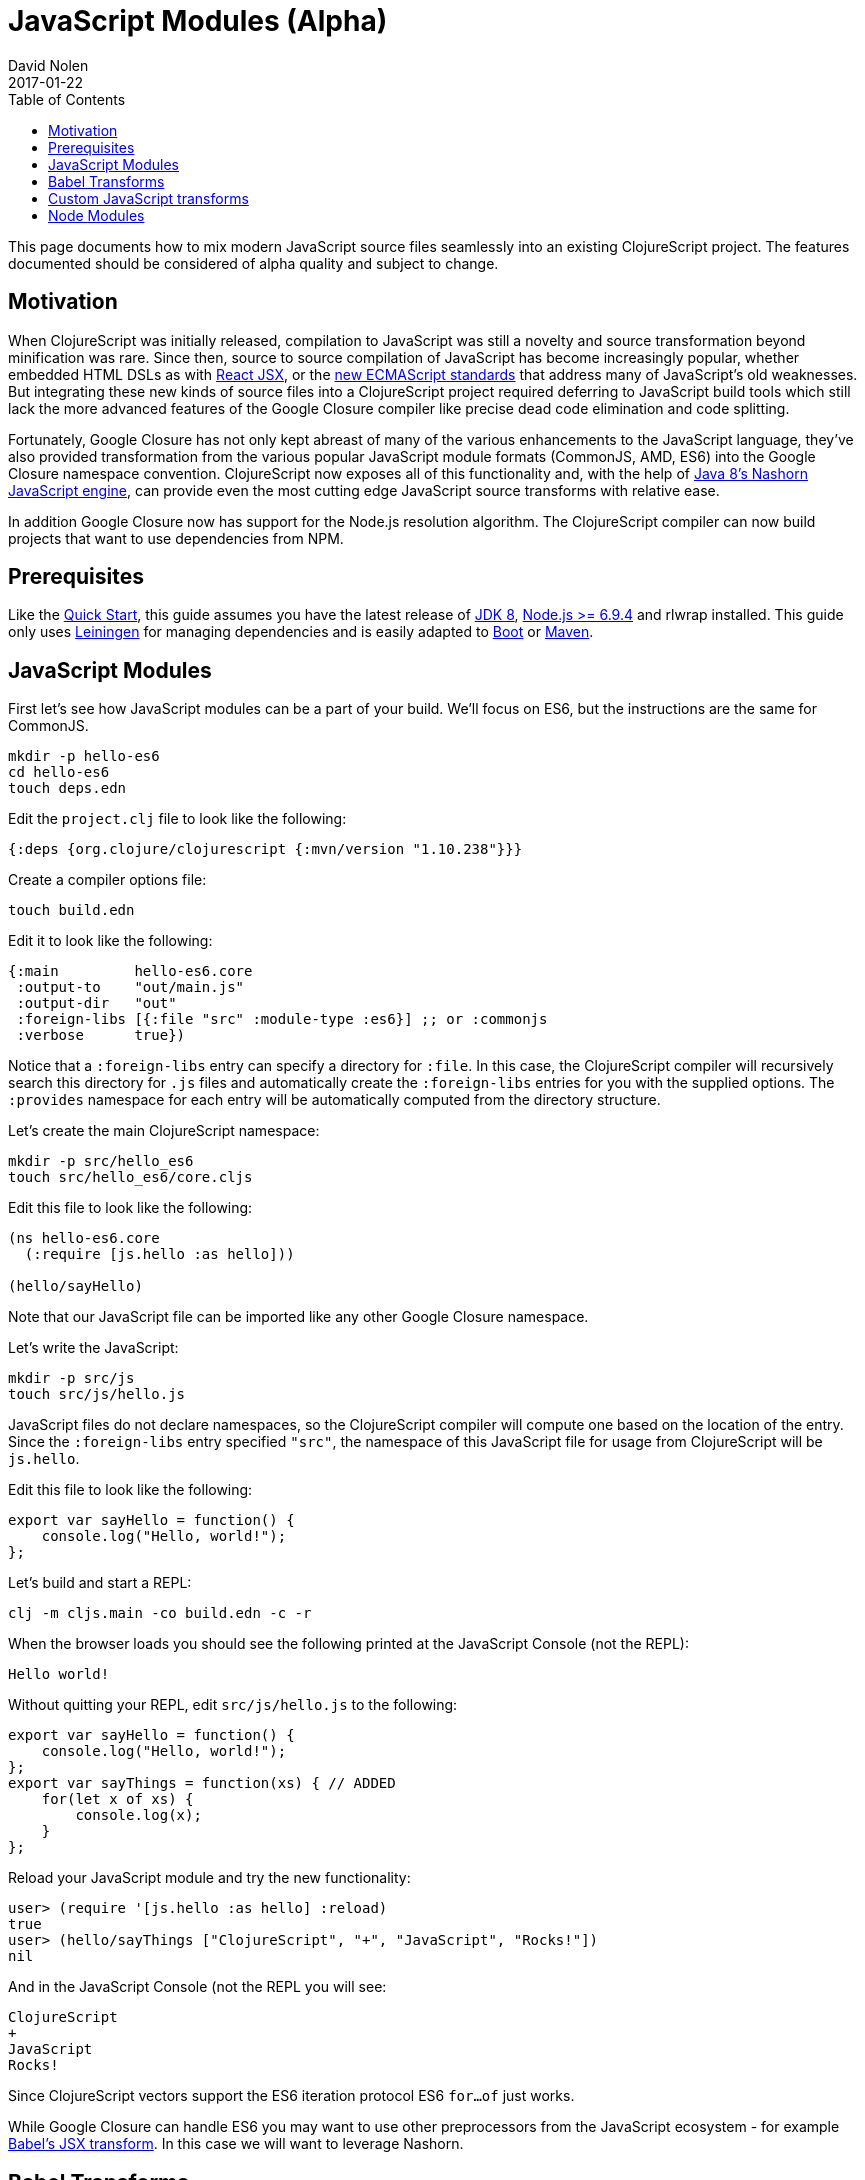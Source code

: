 = JavaScript Modules (Alpha)
David Nolen
2017-01-22
:type: guides
:toc: macro
:icons: font

ifdef::env-github,env-browser[:outfilesuffix: .adoc]

toc::[]

This page documents how to mix modern JavaScript source files seamlessly into
an existing ClojureScript project. The features documented should be considered
of alpha quality and subject to change.

[[motivation]]
== Motivation

When ClojureScript was initially released, compilation to JavaScript was still a
novelty and source transformation beyond minification was rare. Since then,
source to source compilation of JavaScript has become increasingly popular,
whether embedded HTML DSLs as with
https://facebook.github.io/react/docs/introducing-jsx.html[React JSX], or the
https://www.ecma-international.org/ecma-262/7.0/[new ECMAScript standards] that
address many of JavaScript's old weaknesses. But integrating these new kinds of
source files into a ClojureScript project required deferring to JavaScript build
tools which still lack the more advanced features of the Google Closure compiler
like precise dead code elimination and code splitting.

Fortunately, Google Closure has not only kept abreast of many of the various
enhancements to the JavaScript language, they've also provided transformation
from the various popular JavaScript module formats (CommonJS, AMD, ES6) into the
Google Closure namespace convention. ClojureScript now exposes all of this
functionality and, with the help of
http://openjdk.java.net/projects/nashorn/[Java 8's Nashorn JavaScript engine],
can provide even the most cutting edge JavaScript source transforms with
relative ease.

In addition Google Closure now has support for the Node.js resolution algorithm.
The ClojureScript compiler can now build projects that want to use dependencies
from NPM.

[[prerequisites]]
== Prerequisites

Like the link:quickstart.html[Quick Start], this guide assumes you have the
latest release of
https://www.oracle.com/technetwork/java/javase/downloads/jdk8-downloads-2133151.html[JDK
8], https://nodejs.org[Node.js >= 6.9.4] and rlwrap installed. This guide only uses
https://leiningen.org[Leiningen] for managing dependencies and is easily adapted
to http://boot-clj.com[Boot] or https://maven.apache.org[Maven].

[[javascript-modules]]
== JavaScript Modules

First let's see how JavaScript modules can be a part of your build. We'll focus
on ES6, but the instructions are the same for CommonJS.

----
mkdir -p hello-es6
cd hello-es6
touch deps.edn
----

Edit the `project.clj` file to look like the following:

[source,clojure]
----
{:deps {org.clojure/clojurescript {:mvn/version "1.10.238"}}}
----

Create a compiler options file:

----
touch build.edn
----

Edit it to look like the following:

[source,clojure]
----
{:main         hello-es6.core
 :output-to    "out/main.js"
 :output-dir   "out"
 :foreign-libs [{:file "src" :module-type :es6}] ;; or :commonjs
 :verbose      true})
----

Notice that a `:foreign-libs` entry can specify a directory for `:file`.
In this case, the ClojureScript compiler will recursively search this directory
for `.js` files and automatically create the `:foreign-libs` entries for you
with the supplied options. The `:provides` namespace for each entry will
be automatically computed from the directory structure.

Let's create the main ClojureScript namespace:

----
mkdir -p src/hello_es6
touch src/hello_es6/core.cljs
----

Edit this file to look like the following:

[source,clojure]
----
(ns hello-es6.core
  (:require [js.hello :as hello]))

(hello/sayHello)
----

Note that our JavaScript file can be imported like any other Google Closure
namespace.

Let's write the JavaScript:

----
mkdir -p src/js
touch src/js/hello.js
----

JavaScript files do not declare namespaces, so the ClojureScript compiler will
compute one based on the location of the entry. Since the `:foreign-libs` entry
specified `"src"`, the namespace of this JavaScript file for usage from
ClojureScript will be `js.hello`.

Edit this file to look like the following:

[source,javascript]
----
export var sayHello = function() {
    console.log("Hello, world!");
};
----

Let's build and start a REPL:

----
clj -m cljs.main -co build.edn -c -r
----

When the browser loads you should see the following printed at the JavaScript
Console (not the REPL):

----
Hello world!
----

Without quitting your REPL, edit `src/js/hello.js` to the following:

[source,javascript]
----
export var sayHello = function() {
    console.log("Hello, world!");
};
export var sayThings = function(xs) { // ADDED
    for(let x of xs) {
        console.log(x);
    }
};
----

Reload your JavaScript module and try the new functionality:

----
user> (require '[js.hello :as hello] :reload)
true
user> (hello/sayThings ["ClojureScript", "+", "JavaScript", "Rocks!"])
nil
----

And in the JavaScript Console (not the REPL you will see:

----
ClojureScript
+
JavaScript
Rocks!
----

Since ClojureScript vectors support the ES6 iteration protocol
ES6 `for...of` just works.

While Google Closure can handle ES6 you may want to use other preprocessors from
the JavaScript ecosystem - for example http://babeljs.io[Babel's JSX transform].
In this case we will want to leverage Nashorn.

[[babel-transforms]]
== Babel Transforms

Change your project.clj to the following:

[source,clojure]
----
(defproject hello-es6 "0.1.0-SNAPSHOT"
  :dependencies [[org.clojure/clojure "1.9.0-alpha14"]
                 [org.clojure/clojurescript "1.9.854"]
                 [cljsjs/react "15.4.2-0"]
                 [cljsjs/react-dom "15.4.2-0"]
                 [cljsjs/react-dom-server "15.4.2-0"]
                 [cljsjs/babel-standalone "6.18.1-3"]]
  :jvm-opts ^:replace ["-Xmx1g" "-server"])
----

Change your `watch.clj` to look like the following:

[source,clojure]
----
(require '[cljs.build.api :as b])
(require '[cljsjs.babel-standalone])

(b/watch "src"
  {:output-to    "main.js"
   :output-dir   "out"
   :main         'hello-es6.core
   :target       :nodejs
   :foreign-libs [{:file "src"
                   :module-type :es6
                   :preprocess 'cljsjs.babel-standalone/transform}] ;; CHANGED
   :verbose      true})
----

https://github.com/cljsjs/packages/tree/master/babel-standalone[Babel-standalone] package
from Cljsjs provides the necessary JavaScript file and a function that can be used as
`:preprocess` handler.
The function uses Nashorn JS engine to run Babel and process foreign libraries.
Options to Babel can be provided by adding property `:cljsjs.babel-standalone/babel-opts` to the
foreign library map.

Let's add a React JSX component to `src/js/hello.js`:

[source,javascript]
----
export var sayHello = function() {
    console.log("Hello, world!");
};
export var sayThings = function(xs) {
    for(let x of xs) {
        console.log(x);
    }
};
export var reactHello = function() {
    return <div>Hello world!</div>
};
----

Let's change our ClojureScript:

[source,clojure]
----
(ns hello-es6.core
  (:require [cljsjs.react]
            [cljsjs.react.dom]
            [cljsjs.react.dom.server]
            [cljs.nodejs :as nodejs]
            [js.hello :as hello]))

(nodejs/enable-util-print!)

(defn -main [& args]
  (hello/sayHello)
  (println (.renderToString js/ReactDOMServer (hello/reactHello))))

(set! *main-cli-fn* -main)
----

Run the watch script:

----
lein trampoline run -m clojure.main watch.clj
----

When the build finishes run the code

----
node main.js
----

You should see output like the following:

----
Hello, world!
<div data-reactroot="" data-reactid="1" data-react-checksum="1334186935">Hello world!</div>
----

You may have noticed that our ES6 file does not declare its dependency
on React, ReactDOM, or ReactDOMServer via `import`. Handling this correctly
depends on a pending patch to Google Closure to support Node.js module
resolution for ES6 source files. When this change lands this guide will updated.

However CommonJS support for Node.js resolution works today. The following
section covers this topic and will eventually apply to ES6 files as well.

[[custom-transforms]]
== Custom JavaScript transforms

In previous example the Babel transformation function was provided by a Cljsjs package.
If you need to use different transformations you can write your own preprocessing function.
The Babel transformation can be implemented like this, without the Cljsjs package:

Remove `cljsjs/babel-standalone` dependency from your project.clj.

Download `babel.min.js` into your project directory:

----
curl -O https://cdnjs.cloudflare.com/ajax/libs/babel-standalone/6.18.1/babel.min.js
----

Create a new `src/hello_es6/babel.clj` file:

[source,clojure]
----
(ns hello-es6.babel
  (:require [clojure.java.io :as io]
            [cljs.build.api :as b])
  (:import javax.script.ScriptEngineManager))

(def engine
  (doto (.getEngineByName (ScriptEngineManager.) "nashorn")
    (.eval (io/reader (io/file "babel.min.js")))))

(defn transform-jsx [js-module opts]
  (let [code (str (gensym))]
    (.put engine code (:source js-module))
    (assoc js-module :source
      (.eval engine (str "Babel.transform("code", {presets: ['react', 'es2016']}).code")))))
----

Change your `watch.clj` to look like the following:

[source,clojure]
----
(require '[clojure.java.io :as io])
(require '[cljs.build.api :as b])

(b/watch "src"
  {:output-to    "main.js"
   :output-dir   "out"
   :main         'hello-es6.core
   :target       :nodejs
   :foreign-libs [{:file "src"
                   :module-type :es6
                   :preprocess 'hello-es6.babel/transform-jsx}] ;; CHANGED
   :verbose      true})
----

[[node-modules]]
== Node Modules

ClojureScript now has support for building dependencies from NPM. Like
everything else in this guide this support should be considered experimental
and subject to change. Even when consuming dependencies from NPM all the usual
caveats around Google Closure Compiler apply. You may in some cases, as we will
see, need to supply externs for library internals in order to compile
successfully.

We will see how we can successfully compile React and ReactDOM server NPM
module packages.

First lets create a new project:

----
mkdir hello-cjs
cd hello-cjs
touch project.clj
touch package.json
----

Edit `project.clj` to look like the following:

[source, clojure]
----
(defproject hello-cjs "0.1.0-SNAPSHOT"
  :dependencies [[org.clojure/clojure "1.9.0-alpha14"]
                 [org.clojure/clojurescript "1.9.854"]
                 [cljsjs/react "15.4.2-2"]
                 [cljsjs/react-dom "15.4.2-2"]
                 [cljsjs/react-dom-server "15.4.2-2"]]
  :jvm-opts ^:replace ["-Xmx1g" "-server"])
----

Notice that we've declared a bunch of CLJSJS dependencies. We're not going to
actually use them, we're only pulling them in to get the externs.

Edit `package.json` to look like the following:

[source,javascript]
----
{
  "devDependencies": {
    "module-deps": "4.0.8",
    "resolve": "1.3.3",
    "browser-resolve": "1.11.2"
  },
  "dependencies": {
    "react": "15.4.2",
    "react-dom": "15.4.2"
  }
}
----

The ClojureScript compiler needs the `module-deps`, `resolve` and 
`browser-resolve` development time packages to build the project.

Install the deps:

----
npm install
----

Let's write a simple program. First the ClojureScript:

----
mkdir -p src/hello_cjs
touch src/hello_cjs/core.cljs
----

Edit `src/hello_cjs/core.cljs` to look like the following:

[source,clojures]
----
(ns hello-cjs.core
  (:require [libs.npm-stuff :as npm-stuff]))

(enable-console-print!)

(println (npm-stuff/renderSomething))
----

Now let's make a CommonJS file that will load deps from `node_modules`:

----
mkdir src/libs
touch src/libs/npm_stuff.js
----

Edit `src/libs/npm_stuff.js` to look like the following:

[source,javascript]
----
var React = require("react");
var ReactDOMServer = require("react-dom/server");

function renderSomething() {
    return ReactDOMServer.renderToString(React.createElement("div", {}, "Hello world!"));
};

module.exports = {
    renderSomething: renderSomething
};
----

Now let's make our build file.

----
touch build.clj
----

Edit `build.clj` to look like the following:

[source,clojure]
----
(require '[clojure.java.io :as io]
         '[cljs.build.api :as b])

(b/build (b/inputs "src")
  {:main       'hello-cjs.core
   :target     :nodejs
   :output-to  "main.js"
   :output-dir "out"
   :verbose    true
   :externs    ["process.js"]
   :foreign-libs (let [entry {:file (.getAbsolutePath (io/file "src/libs/npm_stuff.js"))
                              :provides ["libs.npm-stuff"]
                              :module-type :commonjs}]
                   (into [entry] (b/node-inputs [entry])))
   :optimizations :advanced
   :closure-warnings {:non-standard-jsdoc :off
                      :global-this :off}})

(System/exit 0)
----

Notice the new helper, `cljs.build.api/node-inputs`, which takes a sequence
of JavaScript entry points. The ClojureScript compiler will now invoke a Node.js
script to figure out all the `node_module` dependencies needed by these entry
points and return a vector of CommonJS foreign lib entries.

Also notice the presence of a extern file. To get `process.js`:

----
curl -O https://raw.githubusercontent.com/dcodeIO/node.js-closure-compiler-externs/master/process.js
----

We need these additional externs because internally React refers to the
`process` module.
`:pseudo-names true` is a good way to figure out cases like this. In the future
hopefully these externs will be covered by CLJSJS.

We're now ready to build our project:

----
lein trampoline run -m clojure.main build.clj
----

You might see a couple of warnings about the CommonJS files that can be ignored.
Once the compilation process is complete run `main.js`:

----
node main.js
----

You should see some server rendered HTML.

